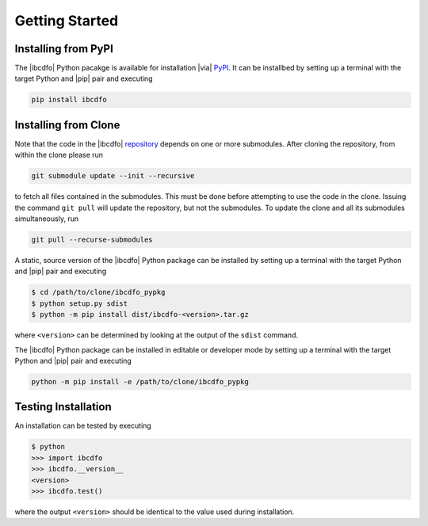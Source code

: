 ***************
Getting Started
***************

====================
Installing from PyPI
====================

.. _PyPI: https://pypi.org/project/ibcdfo/

The |ibcdfo| Python pacakge is available for installation |via| PyPI_.  It can
be installbed by setting up a terminal with the target Python and |pip| pair
and executing

.. code-block:: console

    pip install ibcdfo

=====================
Installing from Clone
=====================

.. _repository: https://github.com/poptus/IBCDFO/blob/main

Note that the code in the |ibcdfo| repository_ depends on one or more
submodules.  After cloning the repository, from within the clone please run

.. code-block:: console

    git submodule update --init --recursive

to fetch all files contained in the submodules.  This must be done before
attempting to use the code in the clone.  Issuing the command ``git pull`` will
update the repository, but not the submodules.  To update the clone and all its
submodules simultaneously, run

.. code-block:: console

    git pull --recurse-submodules

A static, source version of the |ibcdfo| Python package can be installed by
setting up a terminal with the target Python and |pip| pair and executing

.. code-block:: console

    $ cd /path/to/clone/ibcdfo_pypkg
    $ python setup.py sdist
    $ python -m pip install dist/ibcdfo-<version>.tar.gz

where ``<version>`` can be determined by looking at the output of the ``sdist``
command.

The |ibcdfo| Python package can be installed in editable or developer mode by
setting up a terminal with the target Python and |pip| pair and executing

.. code-block:: console

    python -m pip install -e /path/to/clone/ibcdfo_pypkg

====================
Testing Installation
====================

An installation can be tested by executing

.. code-block:: console

    $ python
    >>> import ibcdfo
    >>> ibcdfo.__version__
    <version>
    >>> ibcdfo.test()

where the output ``<version>`` should be identical to the value used during
installation.
